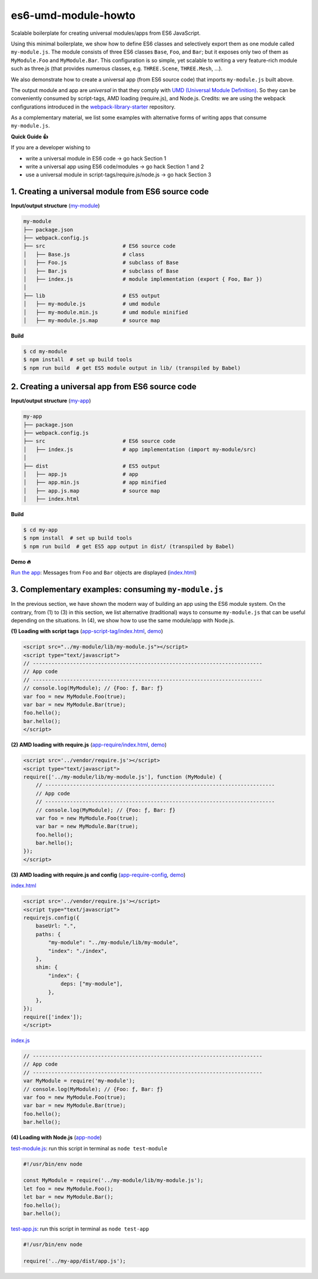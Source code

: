 
es6-umd-module-howto
====================

Scalable boilerplate for creating universal modules/apps from ES6 JavaScript.

Using this minimal boilerplate, we show how to define ES6 classes and selectively export them
as one module called ``my-module.js``.  The module consists of three ES6 classes
``Base``, ``Foo``, and ``Bar``; but it exposes only two of them as ``MyModule.Foo`` and ``MyModule.Bar``.
This configuration is so simple, yet scalable to writing a very feature-rich module
such as three.js (that provides numerous classes, e.g. ``THREE.Scene``, ``THREE.Mesh``, ...).

We also demonstrate how to create a universal app (from ES6 source code) that imports ``my-module.js`` built above.

The output module and app are *universal* in that they comply with `UMD (Universal Module Definition)`_.
So they can be conveniently consumed by script-tags, AMD loading (require.js), and Node.js.  Credits: we are using the webpack configurations introduced
in the `webpack-library-starter`_ repository.

.. _UMD (Universal Module Definition): https://github.com/umdjs/umd
.. _webpack-library-starter: https://github.com/krasimir/webpack-library-starter

As a complementary material, we list some examples with alternative forms of writing apps
that consume ``my-module.js``.

**Quick Guide 👍**

If you are a developer wishing to

- write a universal module in ES6 code -> go hack Section 1
- write a universal app using ES6 code/modules -> go hack Section 1 and 2
- use a universal module in script-tags/require.js/node.js -> go hack Section 3

1. Creating a universal module from ES6 source code
---------------------------------------------------

**Input/output structure** (`my-module <https://github.com/w3reality/es6-umd-module-howto/tree/master/my-module>`__)


.. code::

   my-module
   ├── package.json
   ├── webpack.config.js
   ├── src                         # ES6 source code
   │   ├── Base.js                 # class 
   │   ├── Foo.js                  # subclass of Base
   │   ├── Bar.js                  # subclass of Base
   │   ├── index.js                # module implementation (export { Foo, Bar })
   │
   ├── lib                         # ES5 output
   │   ├── my-module.js            # umd module
   │   ├── my-module.min.js        # umd module minified
   │   ├── my-module.js.map        # source map

**Build**
   
.. code::

   $ cd my-module
   $ npm install  # set up build tools
   $ npm run build  # get ES5 module output in lib/ (transpiled by Babel)

   
2. Creating a universal app from ES6 source code
------------------------------------------------

**Input/output structure** (`my-app <https://github.com/w3reality/es6-umd-module-howto/tree/master/my-app>`__)

.. code::

   my-app
   ├── package.json
   ├── webpack.config.js
   ├── src                         # ES6 source code
   │   ├── index.js                # app implementation (import my-module/src)
   │
   ├── dist                        # ES5 output
   │   ├── app.js                  # app
   │   ├── app.min.js              # app minified
   │   ├── app.js.map              # source map
   │   ├── index.html              

**Build**

.. code::

   $ cd my-app
   $ npm install  # set up build tools
   $ npm run build  # get ES5 app output in dist/ (transpiled by Babel)

**Demo 🔥**

`Run the app`_: Messages from ``Foo`` and ``Bar`` objects are displayed (`index.html <https://github.com/w3reality/es6-umd-module-howto/blob/master/my-app/dist/index.html>`__)

.. _Run the app: https://w3reality.github.io/es6-umd-module-howto/my-app/dist/index.html
   

3. Complementary examples: consuming ``my-module.js``
-----------------------------------------------------

In the previous section, we have shown the modern way of building an app using
the ES6 module system.  On the contrary, from (1) to (3) in this section, we
list alternative (traditional) ways to consume ``my-module.js`` that can be
useful depending on the situations.  In (4), we show how to use the same
module/app with Node.js.

**(1) Loading with script tags** (`app-script-tag/index.html <https://github.com/w3reality/es6-umd-module-howto/blob/master/app-script-tag/index.html>`__, `demo <https://w3reality.github.io/es6-umd-module-howto/app-script-tag/index.html>`__)

.. code::

    <script src="../my-module/lib/my-module.js"></script>
    <script type="text/javascript">
    // --------------------------------------------------------------------------
    // App code
    // --------------------------------------------------------------------------
    // console.log(MyModule); // {Foo: ƒ, Bar: ƒ}
    var foo = new MyModule.Foo(true);
    var bar = new MyModule.Bar(true);
    foo.hello();
    bar.hello();
    </script>
  
**(2) AMD loading with require.js** (`app-require/index.html <https://github.com/w3reality/es6-umd-module-howto/blob/master/app-require/index.html>`__, `demo <https://w3reality.github.io/es6-umd-module-howto/app-require/index.html>`__)

.. code::

    <script src='../vendor/require.js'></script>
    <script type="text/javascript">
    require(['../my-module/lib/my-module.js'], function (MyModule) {
        // --------------------------------------------------------------------------
        // App code
        // --------------------------------------------------------------------------
        // console.log(MyModule); // {Foo: ƒ, Bar: ƒ}
        var foo = new MyModule.Foo(true);
        var bar = new MyModule.Bar(true);
        foo.hello();
        bar.hello();
    });
    </script>


**(3) AMD loading with require.js and config** (`app-require-config <https://github.com/w3reality/es6-umd-module-howto/tree/master/app-require-config>`__, `demo <https://w3reality.github.io/es6-umd-module-howto/app-require-config/index.html>`__)

`index.html <https://github.com/w3reality/es6-umd-module-howto/blob/master/app-require-config/index.html>`__

.. code::

    <script src='../vendor/require.js'></script>
    <script type="text/javascript">
    requirejs.config({
        baseUrl: ".",
        paths: {
            "my-module": "../my-module/lib/my-module",
            "index": "./index",
        },
        shim: {
            "index": {
                deps: ["my-module"],
            },
        },
    });
    require(['index']);
    </script>

`index.js <https://github.com/w3reality/es6-umd-module-howto/blob/master/app-require-config/index.js>`__

.. code::

   // --------------------------------------------------------------------------
   // App code
   // --------------------------------------------------------------------------
   var MyModule = require('my-module');
   // console.log(MyModule); // {Foo: ƒ, Bar: ƒ}
   var foo = new MyModule.Foo(true);
   var bar = new MyModule.Bar(true);
   foo.hello();
   bar.hello();

**(4) Loading with Node.js** (`app-node <https://github.com/w3reality/es6-umd-module-howto/tree/master/app-node>`__)

`test-module.js <https://github.com/w3reality/es6-umd-module-howto/blob/master/app-node/test-module.js>`__: run this script in terminal as ``node test-module``

.. code::

   #!/usr/bin/env node
   
   const MyModule = require('../my-module/lib/my-module.js');
   let foo = new MyModule.Foo();
   let bar = new MyModule.Bar();
   foo.hello();
   bar.hello();
  
`test-app.js <https://github.com/w3reality/es6-umd-module-howto/blob/master/app-node/test-app.js>`__: run this script in terminal as ``node test-app``

.. code::

   #!/usr/bin/env node
   
   require('../my-app/dist/app.js');

   
